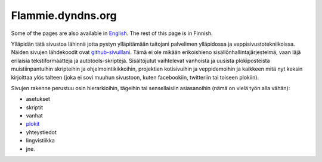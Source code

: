 ====================
 Flammie.dyndns.org
====================

Some of the pages are also available in English_. The rest of this page is in
Finnish.

Ylläpidän tätä sivustoa lähinnä jotta pystyn ylläpitämään taitojani palvelimen
ylläpidossa ja veppisivustotekniikoissa. Näiden sivujen lähdekoodit ovat
github-sivuillani_. Tämä ei ole mikään erikoishieno sisällönhallintajärjestelmä,
vaan läjä erilaisia tekstiformaatteja ja autotools-skriptejä. Sisältöjutut
vaihtelevat vanhoista ja uusista plokiposteista muistiinpantuihin skripteihin ja
ohjelmointikikkoihin, projektien kotisivuihin ja veppidemoihin ja kaikkeen mitä
nyt keksin kirjoittaa ylös talteen (joka ei sovi muuhun sivustoon, kuten 
facebookiin, twitteriin tai toiseen plokiin).

Sivujen rakenne perustuu osin hierarkioihin, tägeihin tai sensellaisiin
asiasanoihin (nämä on vielä työn alla vähän):

- asetukset
- skriptit
- vanhat
- plokit_
- yhteystiedot
- lingvistiikka
- jne.

.. _English: index.html
.. _github-sivuillani: http://github.com/flammie/flammie.dyndns.org
.. _asetukset: asetuksia/
.. _skriptit: skriptejä/
.. _vanhat: vanhaa/
.. _plokit: plokeja/
.. _yhteystiedot: yhteystietoja.html
.. _lingvistiikka: lingvistiikkaa/
